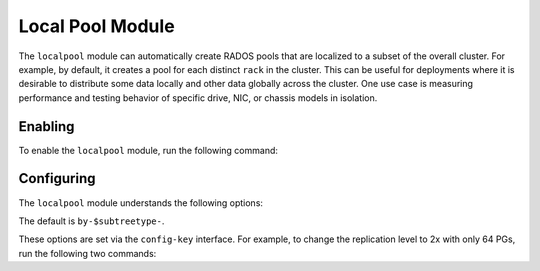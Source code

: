 Local Pool Module
=================

.. mgr_module:: localpool

The ``localpool`` module can automatically create RADOS pools that are
localized to a subset of the overall cluster.  For example, by default, it
creates a pool for each distinct ``rack`` in the cluster. This can be
useful for deployments where it is desirable to distribute some data locally
and other data globally across the cluster. One use case is measuring
performance and testing behavior of specific drive, NIC, or chassis models in
isolation.

Enabling
--------

To enable the ``localpool`` module, run the following command:

.. prompt:: bash #

   ceph mgr module enable localpool

Configuring
-----------

The ``localpool`` module understands the following options:

.. confval:: subtree
.. confval:: failure_domain
.. confval:: pg_num
.. confval:: num_rep
.. confval:: min_size
.. confval:: prefix

The default is ``by-$subtreetype-``.

These options are set via the ``config-key`` interface. For example, to
change the replication level to 2x with only 64 PGs, run the following two commands:

.. prompt:: bash #

   ceph config set mgr mgr/localpool/num_rep 2
   ceph config set mgr mgr/localpool/pg_num 64

.. mgr_module:: None
